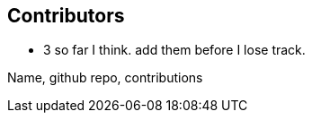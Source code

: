 == Contributors



// TODO(hbt) NEXT add list of contributors + thanks
- 3 so far I think. add them before I lose track.

Name, github repo, contributions

